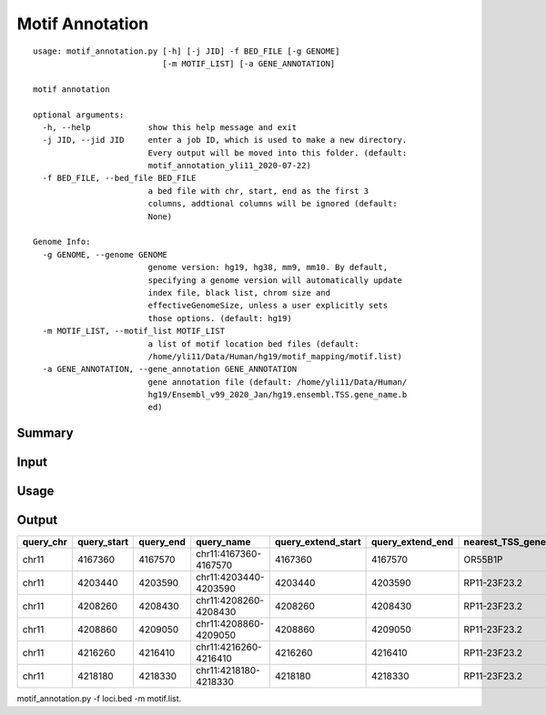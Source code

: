Motif Annotation
================

::

	usage: motif_annotation.py [-h] [-j JID] -f BED_FILE [-g GENOME]
	                           [-m MOTIF_LIST] [-a GENE_ANNOTATION]

	motif annotation

	optional arguments:
	  -h, --help            show this help message and exit
	  -j JID, --jid JID     enter a job ID, which is used to make a new directory.
	                        Every output will be moved into this folder. (default:
	                        motif_annotation_yli11_2020-07-22)
	  -f BED_FILE, --bed_file BED_FILE
	                        a bed file with chr, start, end as the first 3
	                        columns, addtional columns will be ignored (default:
	                        None)

	Genome Info:
	  -g GENOME, --genome GENOME
	                        genome version: hg19, hg38, mm9, mm10. By default,
	                        specifying a genome version will automatically update
	                        index file, black list, chrom size and
	                        effectiveGenomeSize, unless a user explicitly sets
	                        those options. (default: hg19)
	  -m MOTIF_LIST, --motif_list MOTIF_LIST
	                        a list of motif location bed files (default:
	                        /home/yli11/Data/Human/hg19/motif_mapping/motif.list)
	  -a GENE_ANNOTATION, --gene_annotation GENE_ANNOTATION
	                        gene annotation file (default: /home/yli11/Data/Human/
	                        hg19/Ensembl_v99_2020_Jan/hg19.ensembl.TSS.gene_name.b
	                        ed)


Summary
^^^^^^^




Input
^^^^^



Usage
^^^^



Output
^^^^^^

+-----------+-------------+-----------+-----------------------+--------------------+------------------+------------------+----------------------+-----------------------------------------------------------------------------------------------------------------------------------------+
| query_chr | query_start | query_end | query_name            | query_extend_start | query_extend_end | nearest_TSS_gene | nearest_TSS_distance | merged_info                                                                                                                             |
+===========+=============+===========+=======================+====================+==================+==================+======================+=========================================================================================================================================+
| chr11     | 4167360     | 4167570   | chr11:4167360-4167570 | 4167360            | 4167570          | OR55B1P          | 955                  | OR55B1P                                                                                                                                 |
+-----------+-------------+-----------+-----------------------+--------------------+------------------+------------------+----------------------+-----------------------------------------------------------------------------------------------------------------------------------------+
| chr11     | 4203440     | 4203590   | chr11:4203440-4203590 | 4203440            | 4203590          | RP11-23F23.2     | 4781                 | HOCOM_ANDR_HUMAN.H11MO.1.A_chr11_4203580,HOCOM_AP2B_HUMAN.H11MO.0.B_chr11_4203571                                                       |
+-----------+-------------+-----------+-----------------------+--------------------+------------------+------------------+----------------------+-----------------------------------------------------------------------------------------------------------------------------------------+
| chr11     | 4208260     | 4208430   | chr11:4208260-4208430 | 4208260            | 4208430          | RP11-23F23.2     | 0                    | HOCOM_AP2A_HUMAN.H11MO.0.A_chr11_4208404,HOCOM_AP2B_HUMAN.H11MO.0.B_chr11_4208332,HOCOM_AP2B_HUMAN.H11MO.0.B_chr11_4208406,RP11-23F23.2 |
+-----------+-------------+-----------+-----------------------+--------------------+------------------+------------------+----------------------+-----------------------------------------------------------------------------------------------------------------------------------------+
| chr11     | 4208860     | 4209050   | chr11:4208860-4209050 | 4208860            | 4209050          | RP11-23F23.2     | 490                  | HOCOM_AP2B_HUMAN.H11MO.0.B_chr11_4208943,RP11-23F23.2                                                                                   |
+-----------+-------------+-----------+-----------------------+--------------------+------------------+------------------+----------------------+-----------------------------------------------------------------------------------------------------------------------------------------+
| chr11     | 4216260     | 4216410   | chr11:4216260-4216410 | 4216260            | 4216410          | RP11-23F23.2     | 7890                 | HOCOM_AIRE_HUMAN.H11MO.0.C_chr11_4216392                                                                                                |
+-----------+-------------+-----------+-----------------------+--------------------+------------------+------------------+----------------------+-----------------------------------------------------------------------------------------------------------------------------------------+
| chr11     | 4218180     | 4218330   | chr11:4218180-4218330 | 4218180            | 4218330          | RP11-23F23.2     | 9810                 | HOCOM_ANDR_HUMAN.H11MO.0.A_chr11_4218218,HOCOM_ANDR_HUMAN.H11MO.0.A_chr11_4218220,HOCOM_ANDR_HUMAN.H11MO.2.A_chr11_4218229              |
+-----------+-------------+-----------+-----------------------+--------------------+------------------+------------------+----------------------+-----------------------------------------------------------------------------------------------------------------------------------------+


motif_annotation.py -f loci.bed -m motif.list.

